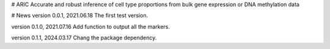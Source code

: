 # ARIC 
Accurate and robust inference of cell type proportions from bulk gene expression or DNA methylation data

# News
version 0.0.1, 2021.06.18
The first test version.

version 0.1.0, 2021.07.16
Add function to output all the markers.

version 0.1.1, 2024.03.17
Chang the package dependency.